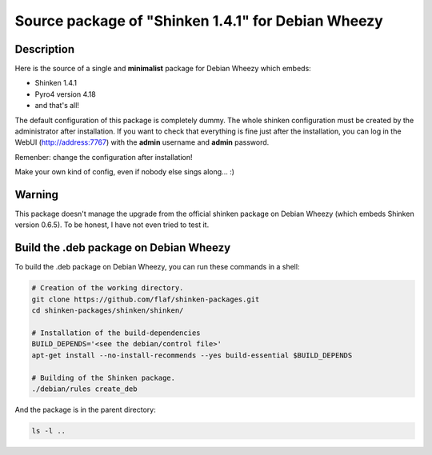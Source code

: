 ===================================================
Source package of "Shinken 1.4.1" for Debian Wheezy
===================================================

Description
===========

Here is the source of a single and **minimalist** package for Debian Wheezy which embeds:

- Shinken 1.4.1 
- Pyro4 version 4.18
- and that's all!

The default configuration of this package is completely dummy.
The whole shinken configuration must be created by the
administrator after installation. If you want to check that
everything is fine just after the installation, you can log in
the WebUI (http://address:7767) with the **admin** username
and **admin** password.

Remenber: change the configuration after installation!

Make your own kind of config, even if nobody else sings along... :)


Warning
=======

This package doesn't manage the upgrade from the official
shinken package on Debian Wheezy (which embeds Shinken version 0.6.5).
To be honest, I have not even tried to test it.

Build the .deb package on Debian Wheezy
=======================================

To build the .deb package on Debian Wheezy, you can run these commands in a shell:

.. code:: sh

  # Creation of the working directory.
  git clone https://github.com/flaf/shinken-packages.git
  cd shinken-packages/shinken/shinken/

  # Installation of the build-dependencies
  BUILD_DEPENDS='<see the debian/control file>'
  apt-get install --no-install-recommends --yes build-essential $BUILD_DEPENDS

  # Building of the Shinken package.
  ./debian/rules create_deb

And the package is in the parent directory:

.. code:: sh

  ls -l ..

